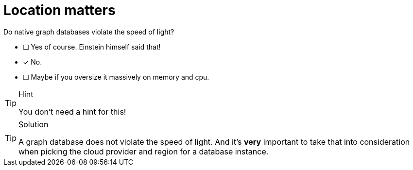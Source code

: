 [.question]
= Location matters

Do native graph databases violate the speed of light?

* [ ] Yes of course. Einstein himself said that!
* [x] No.
* [ ] Maybe if you oversize it massively on memory and cpu.

[TIP,role=hint]
.Hint
====
You don't need a hint for this!
====

[TIP,role=solution]
.Solution
====
A graph database does not violate the speed of light. And it's **very** important to take that into consideration when picking the cloud provider and region for a database instance.
====

